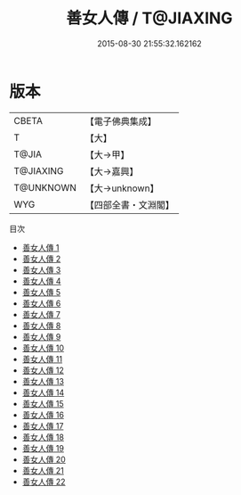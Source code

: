 #+TITLE: 善女人傳 / T@JIAXING

#+DATE: 2015-08-30 21:55:32.162162
* 版本
 |     CBETA|【電子佛典集成】|
 |         T|【大】     |
 |     T@JIA|【大→甲】   |
 | T@JIAXING|【大→嘉興】  |
 | T@UNKNOWN|【大→unknown】|
 |       WYG|【四部全書・文淵閣】|
目次
 - [[file:KR6r0013_001.txt][善女人傳 1]]
 - [[file:KR6r0013_002.txt][善女人傳 2]]
 - [[file:KR6r0013_003.txt][善女人傳 3]]
 - [[file:KR6r0013_004.txt][善女人傳 4]]
 - [[file:KR6r0013_005.txt][善女人傳 5]]
 - [[file:KR6r0013_006.txt][善女人傳 6]]
 - [[file:KR6r0013_007.txt][善女人傳 7]]
 - [[file:KR6r0013_008.txt][善女人傳 8]]
 - [[file:KR6r0013_009.txt][善女人傳 9]]
 - [[file:KR6r0013_010.txt][善女人傳 10]]
 - [[file:KR6r0013_011.txt][善女人傳 11]]
 - [[file:KR6r0013_012.txt][善女人傳 12]]
 - [[file:KR6r0013_013.txt][善女人傳 13]]
 - [[file:KR6r0013_014.txt][善女人傳 14]]
 - [[file:KR6r0013_015.txt][善女人傳 15]]
 - [[file:KR6r0013_016.txt][善女人傳 16]]
 - [[file:KR6r0013_017.txt][善女人傳 17]]
 - [[file:KR6r0013_018.txt][善女人傳 18]]
 - [[file:KR6r0013_019.txt][善女人傳 19]]
 - [[file:KR6r0013_020.txt][善女人傳 20]]
 - [[file:KR6r0013_021.txt][善女人傳 21]]
 - [[file:KR6r0013_022.txt][善女人傳 22]]
